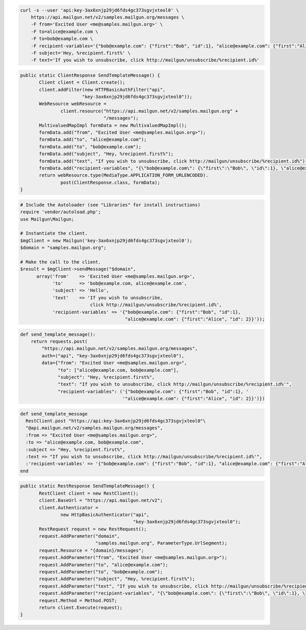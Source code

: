 
.. code-block:: bash

 curl -s --user 'api:key-3ax6xnjp29jd6fds4gc373sgvjxteol0' \
     https://api.mailgun.net/v2/samples.mailgun.org/messages \
     -F from='Excited User <me@samples.mailgun.org>' \
     -F to=alice@example.com \
     -F to=bob@example.com \
     -F recipient-variables='{"bob@example.com": {"first":"Bob", "id":1}, "alice@example.com": {"first":"Alice", "id": 2}}' \
     -F subject='Hey, %recipient.first%' \
     -F text='If you wish to unsubscribe, click http://mailgun/unsubscribe/%recipient.id%'

.. code-block:: java

 public static ClientResponse SendTemplateMessage() {
 	Client client = Client.create();
 	client.addFilter(new HTTPBasicAuthFilter("api",
 			"key-3ax6xnjp29jd6fds4gc373sgvjxteol0"));
 	WebResource webResource =
 		client.resource("https://api.mailgun.net/v2/samples.mailgun.org" +
 				"/messages");
 	MultivaluedMapImpl formData = new MultivaluedMapImpl();
 	formData.add("from", "Excited User <me@samples.mailgun.org>");
 	formData.add("to", "alice@example.com");
 	formData.add("to", "bob@example.com");
 	formData.add("subject", "Hey, %recipient.first%");
 	formData.add("text", "If you wish to unsubscribe, click http://mailgun/unsubscribe/%recipient.id%");
 	formData.add("recipient-variables", "{\"bob@example.com\": {\"first\":\"Bob\", \"id\":1}, \"alice@example.com\": {\"first\":\"Alice\", \"id\": 2}}");
 	return webResource.type(MediaType.APPLICATION_FORM_URLENCODED).
 		post(ClientResponse.class, formData);
 }

.. code-block:: php

  # Include the Autoloader (see "Libraries" for install instructions)
  require 'vendor/autoload.php';
  use Mailgun\Mailgun;

  # Instantiate the client.
  $mgClient = new Mailgun('key-3ax6xnjp29jd6fds4gc373sgvjxteol0');
  $domain = "samples.mailgun.org";

  # Make the call to the client.
  $result = $mgClient->sendMessage("$domain", 
        array('from'    => 'Excited User <me@samples.mailgun.org>',
              'to'      => 'bob@example.com, alice@example.com',
              'subject' => 'Hello',
              'text'    => 'If you wish to unsubscribe, 
                            click http://mailgun/unsubscribe/%recipient.id%',
              'recipient-variables' => '{"bob@example.com": {"first":"Bob", "id":1}, 
                                         "alice@example.com": {"first":"Alice", "id": 2}}'));

.. code-block:: py

 def send_template_message():
     return requests.post(
         "https://api.mailgun.net/v2/samples.mailgun.org/messages",
         auth=("api", "key-3ax6xnjp29jd6fds4gc373sgvjxteol0"),
         data={"from": "Excited User <me@samples.mailgun.org>",
               "to": ["alice@example.com, bob@example.com"],
               "subject": "Hey, %recipient.first%",
               "text": "If you wish to unsubscribe, click http://mailgun/unsubscribe/%recipient.id%'",
               "recipient-variables": ('{"bob@example.com": {"first":"Bob", "id":1}, '
                                       '"alice@example.com": {"first":"Alice", "id": 2}}')})

.. code-block:: rb

 def send_template_message
   RestClient.post "https://api:key-3ax6xnjp29jd6fds4gc373sgvjxteol0"\
   "@api.mailgun.net/v2/samples.mailgun.org/messages",
   :from => "Excited User <me@samples.mailgun.org>",
   :to => "alice@example.com, bob@example.com",
   :subject => "Hey, %recipient.first%",
   :text => "If you wish to unsubscribe, click http://mailgun/unsubscribe/%recipient.id%'",
   :'recipient-variables' => '{"bob@example.com": {"first":"Bob", "id":1}, "alice@example.com": {"first":"Alice", "id": 2}}'
 end

.. code-block:: csharp

 public static RestResponse SendTemplateMessage() {
 	RestClient client = new RestClient();
 	client.BaseUrl = "https://api.mailgun.net/v2";
 	client.Authenticator =
 		new HttpBasicAuthenticator("api",
 		                           "key-3ax6xnjp29jd6fds4gc373sgvjxteol0");
 	RestRequest request = new RestRequest();
 	request.AddParameter("domain",
 	                     "samples.mailgun.org", ParameterType.UrlSegment);
 	request.Resource = "{domain}/messages";
 	request.AddParameter("from", "Excited User <me@samples.mailgun.org>");
 	request.AddParameter("to", "alice@example.com");
 	request.AddParameter("to", "bob@example.com");
 	request.AddParameter("subject", "Hey, %recipient.first%");
 	request.AddParameter("text", "If you wish to unsubscribe, click http://mailgun/unsubscribe/%recipient.id%'");
 	request.AddParameter("recipient-variables", "{\"bob@example.com\": {\"first\":\"Bob\", \"id\":1}, \"alice@example.com\": {\"first\":\"Alice\", \"id\": 2}}");
 	request.Method = Method.POST;
 	return client.Execute(request);
 }
